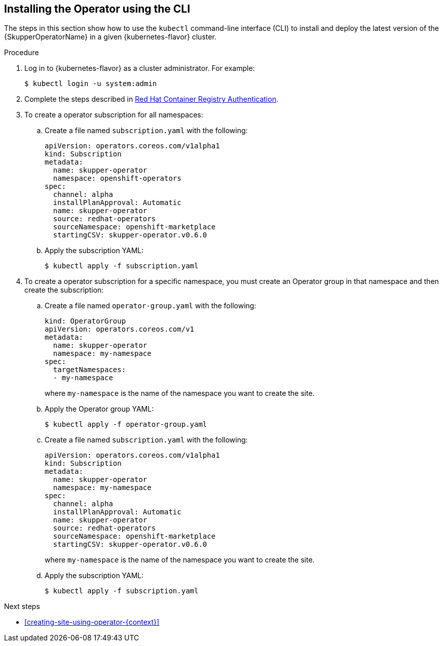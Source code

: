 // Type: procedure
[id='installing-operator-using-cli-{context}']
== Installing the Operator using the CLI

The steps in this section show how to use the `kubectl` command-line interface (CLI) to install and deploy the latest version of the {SkupperOperatorName} in a given {kubernetes-flavor} cluster.

.Procedure

. Log in to {kubernetes-flavor} as a cluster administrator. For example:
+
[source,bash,options="nowrap"]
----
$ kubectl login -u system:admin
----

. Complete the steps described in link:https://access.redhat.com/RegistryAuthentication[Red Hat Container Registry Authentication^].

. To create a operator subscription for all namespaces:

.. Create a file named `subscription.yaml` with the following:
+
[source,yaml,options="nowrap"]
----
apiVersion: operators.coreos.com/v1alpha1
kind: Subscription
metadata:
  name: skupper-operator
  namespace: openshift-operators
spec:
  channel: alpha
  installPlanApproval: Automatic
  name: skupper-operator
  source: redhat-operators
  sourceNamespace: openshift-marketplace
  startingCSV: skupper-operator.v0.6.0
----

.. Apply the subscription YAML:
+
[source,bash,options="nowrap"]
----
$ kubectl apply -f subscription.yaml
----

. To create a operator subscription for a specific namespace, you must create an Operator group in that namespace and then create the subscription:

.. Create a file named `operator-group.yaml` with the following:
+
--
[source,yaml,options="nowrap"]
----
kind: OperatorGroup
apiVersion: operators.coreos.com/v1
metadata:
  name: skupper-operator
  namespace: my-namespace
spec:
  targetNamespaces:
  - my-namespace
----
where `my-namespace` is the name of the namespace you want to create the site.
--

.. Apply the Operator group YAML:
+
[source,bash,options="nowrap"]
----
$ kubectl apply -f operator-group.yaml
----

.. Create a file named `subscription.yaml` with the following:
+
--
[source,yaml,options="nowrap"]
----
apiVersion: operators.coreos.com/v1alpha1
kind: Subscription
metadata:
  name: skupper-operator
  namespace: my-namespace
spec:
  channel: alpha
  installPlanApproval: Automatic
  name: skupper-operator
  source: redhat-operators
  sourceNamespace: openshift-marketplace
  startingCSV: skupper-operator.v0.6.0

----
where `my-namespace` is the name of the namespace you want to create the site.
--

.. Apply the subscription YAML:
+
[source,bash,options="nowrap"]
----
$ kubectl apply -f subscription.yaml
----


.Next steps

* xref:creating-site-using-operator-{context}[]

